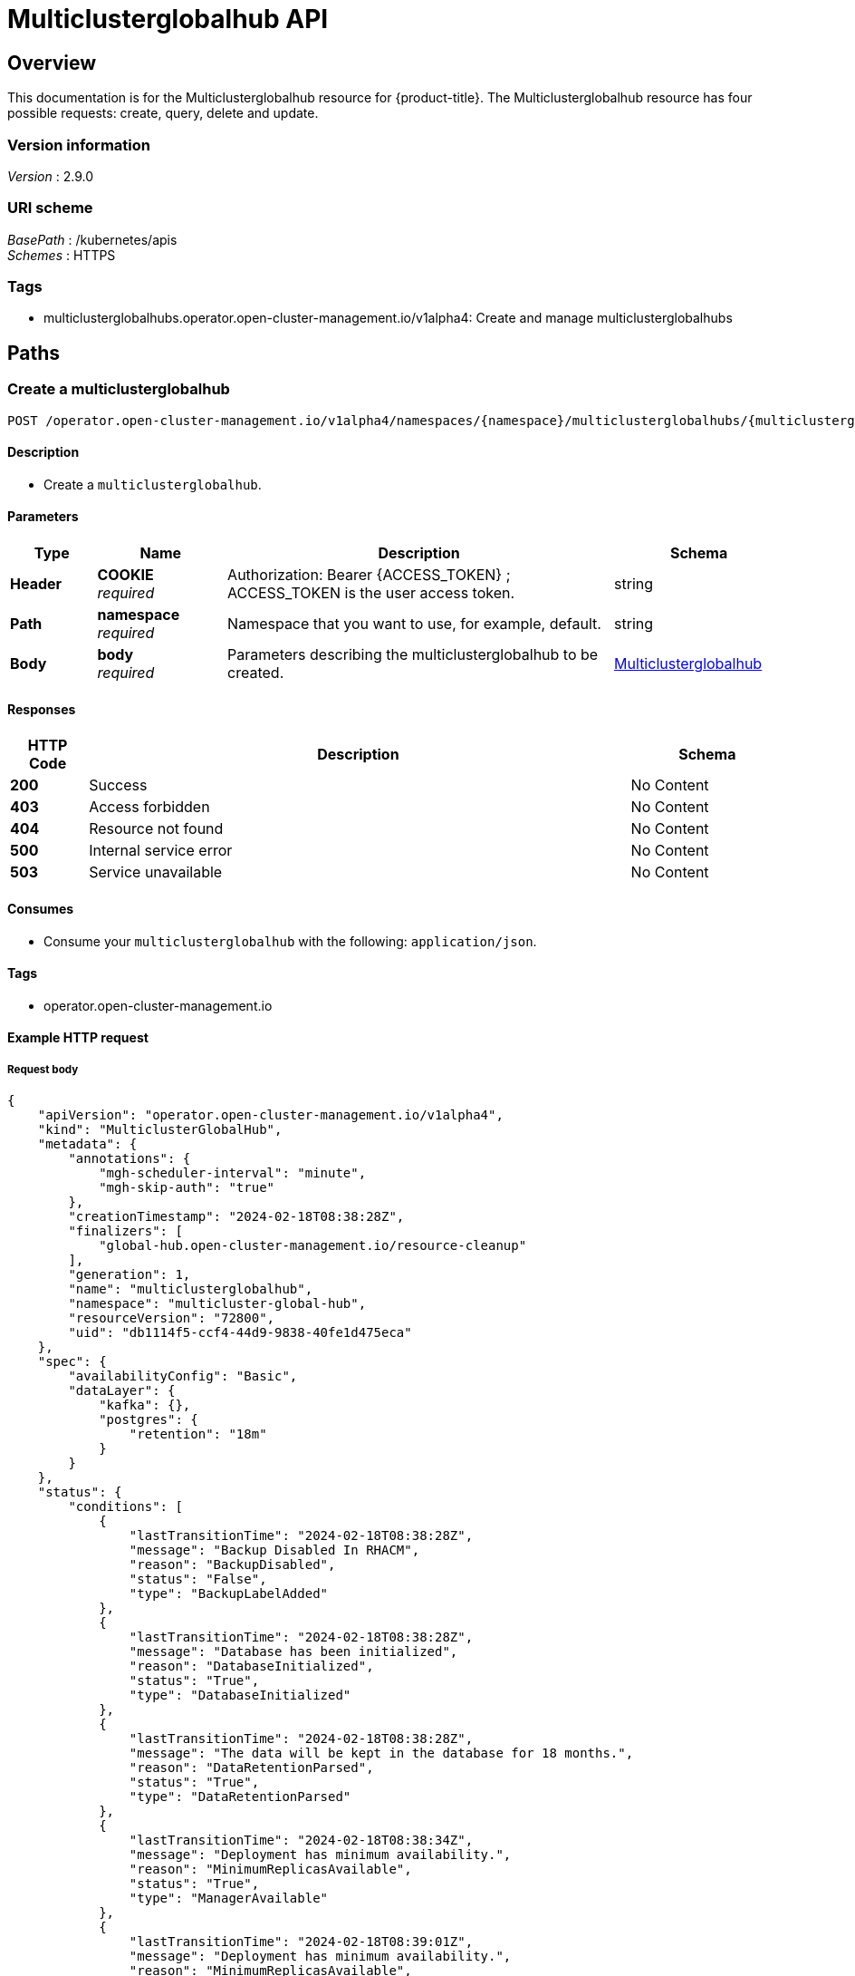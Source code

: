 [#multiclusterglobalhub-api]
= Multiclusterglobalhub API


[[_rhacm-docs_apis_multiclusterglobalhub_jsonoverview]]
== Overview
This documentation is for the Multiclusterglobalhub resource for {product-title}. The Multiclusterglobalhub resource has four possible requests: create, query, delete and update. 


=== Version information
[%hardbreaks]
__Version__ : 2.9.0


=== URI scheme
[%hardbreaks]
__BasePath__ : /kubernetes/apis
__Schemes__ : HTTPS


=== Tags

* multiclusterglobalhubs.operator.open-cluster-management.io/v1alpha4: Create and manage multiclusterglobalhubs


[[_rhacm-docs_apis_multiclusterglobalhub_jsonpaths]]
== Paths

[[_rhacm-docs_apis_multiclusterglobalhub_jsoncreatemulticlusterglobalhub]]
=== Create a multiclusterglobalhub
....

POST /operator.open-cluster-management.io/v1alpha4/namespaces/{namespace}/multiclusterglobalhubs/{multiclusterglobalhub_name}

....


==== Description
* Create a `multiclusterglobalhub`.


==== Parameters

[options="header", cols=".^2a,.^3a,.^9a,.^4a"]
|===
|Type|Name|Description|Schema
|*Header*|*COOKIE* +
__required__|Authorization: Bearer {ACCESS_TOKEN} ; ACCESS_TOKEN is the user access token.|string
|*Path*|*namespace* +
__required__|Namespace that you want to use, for example, default.|string
|*Body*|*body* +
__required__|Parameters describing the multiclusterglobalhub to be created.|<<_rhacm-docs_apis_multiclusterglobalhub_jsonmulticlusterglobalhub,Multiclusterglobalhub>>
|===


==== Responses

[options="header", cols=".^2a,.^14a,.^4a"]
|===
|HTTP Code|Description|Schema
|*200*|Success|No Content
|*403*|Access forbidden|No Content
|*404*|Resource not found|No Content
|*500*|Internal service error|No Content
|*503*|Service unavailable|No Content
|===


==== Consumes

* Consume your `multiclusterglobalhub` with the following: `application/json`.


==== Tags

* operator.open-cluster-management.io


==== Example HTTP request

===== Request body
[source,json]
----
{
    "apiVersion": "operator.open-cluster-management.io/v1alpha4",
    "kind": "MulticlusterGlobalHub",
    "metadata": {
        "annotations": {
            "mgh-scheduler-interval": "minute",
            "mgh-skip-auth": "true"
        },
        "creationTimestamp": "2024-02-18T08:38:28Z",
        "finalizers": [
            "global-hub.open-cluster-management.io/resource-cleanup"
        ],
        "generation": 1,
        "name": "multiclusterglobalhub",
        "namespace": "multicluster-global-hub",
        "resourceVersion": "72800",
        "uid": "db1114f5-ccf4-44d9-9838-40fe1d475eca"
    },
    "spec": {
        "availabilityConfig": "Basic",
        "dataLayer": {
            "kafka": {},
            "postgres": {
                "retention": "18m"
            }
        }
    },
    "status": {
        "conditions": [
            {
                "lastTransitionTime": "2024-02-18T08:38:28Z",
                "message": "Backup Disabled In RHACM",
                "reason": "BackupDisabled",
                "status": "False",
                "type": "BackupLabelAdded"
            },
            {
                "lastTransitionTime": "2024-02-18T08:38:28Z",
                "message": "Database has been initialized",
                "reason": "DatabaseInitialized",
                "status": "True",
                "type": "DatabaseInitialized"
            },
            {
                "lastTransitionTime": "2024-02-18T08:38:28Z",
                "message": "The data will be kept in the database for 18 months.",
                "reason": "DataRetentionParsed",
                "status": "True",
                "type": "DataRetentionParsed"
            },
            {
                "lastTransitionTime": "2024-02-18T08:38:34Z",
                "message": "Deployment has minimum availability.",
                "reason": "MinimumReplicasAvailable",
                "status": "True",
                "type": "ManagerAvailable"
            },
            {
                "lastTransitionTime": "2024-02-18T08:39:01Z",
                "message": "Deployment has minimum availability.",
                "reason": "MinimumReplicasAvailable",
                "status": "True",
                "type": "GrafanaAvailable"
            },
            {
                "lastTransitionTime": "2024-02-18T08:38:37Z",
                "message": "Multicluster Global Hub is ready",
                "reason": "MulticlusterGlobalHubReady",
                "status": "True",
                "type": "Ready"
            }
        ]
    }
}
----


[[_rhacm-docs_apis_multiclusterglobalhub_jsonquerymulticlusterglobalhubs]]
=== Query all multiclusterglobalhubs
....

GET /operator.open-cluster-management.io/v1alpha4/namespaces/{namespace}/multiclusterglobalhubs

....


==== Description
Query your multiclusterglobalhubs for more details.


==== Parameters

[options="header", cols=".^2a,.^3a,.^9a,.^4a"]
|===
|Type|Name|Description|Schema
|*Header*|*COOKIE* +
__required__|Authorization: Bearer {ACCESS_TOKEN} ; ACCESS_TOKEN is the user access token.|string
|*Path*|*namespace* +
__required__|Namespace that you want to apply the multiclusterglobalhub to, for example, default.|string
|===


==== Responses

[options="header", cols=".^2a,.^14a,.^4a"]
|===
|HTTP Code|Description|Schema
|*200*|Success|No Content
|*403*|Access forbidden|No Content
|*404*|Resource not found|No Content
|*500*|Internal service error|No Content
|*503*|Service unavailable|No Content
|===


==== Consumes

* `application/json`


==== Tags

* operator.open-cluster-management.io


[[_rhacm-docs_apis_multiclusterglobalhub_jsonquerymulticlusterglobalhub]]
=== Query a single multiclusterglobalhub
....

GET /operator.open-cluster-management.io/v1alpha4/namespaces/{namespace}/multiclusterglobalhubs/{multiclusterglobalhub_name}

....


==== Description
Query a single multiclusterglobalhub for more details.


==== Parameters

[options="header", cols=".^2a,.^3a,.^9a,.^4a"]
|===
|Type|Name|Description|Schema
|*Header*|*COOKIE* +
__required__|Authorization: Bearer {ACCESS_TOKEN} ; ACCESS_TOKEN is the user access token.|string
|*Path*|*multiclusterglobalhub_name* +
__required__|Name of the multiclusterglobalhub that you want to query.|string
|*Path*|*namespace* +
__required__|Namespace that you want to use, for example, default.|string
|===


==== Responses

[options="header", cols=".^2a,.^14a,.^4a"]
|===
|HTTP Code|Description|Schema
|*200*|Success|No Content
|*403*|Access forbidden|No Content
|*404*|Resource not found|No Content
|*500*|Internal service error|No Content
|*503*|Service unavailable|No Content
|===


==== Tags

* operator.open-cluster-management.io

[[_rhacm-docs_apis_multiclusterglobalhub_jsondeletemulticlusterglobalhub]]
=== Delete a multiclusterglobalhub
....
DELETE /operator.open-cluster-management.io/v1/namespaces/{namespace}/multiclusterglobalhubs/{multiclusterglobalhub_name}
....


==== Parameters

[options="header", cols=".^2a,.^3a,.^9a,.^4a"]
|===
|Type|Name|Description|Schema
|*Header*|*COOKIE* +
__required__|Authorization: Bearer {ACCESS_TOKEN} ; ACCESS_TOKEN is the user access token.|string
|*Path*|*multiclusterglobalhub_name* +
__required__|Name of the multiclusterglobalhub that you want to delete.|string
|*Path*|*namespace* +
__required__|Namespace that you want to use, for example, default.|string
|===


==== Responses

[options="header", cols=".^2a,.^14a,.^4a"]
|===
|HTTP Code|Description|Schema
|*200*|Success|No Content
|*403*|Access forbidden|No Content
|*404*|Resource not found|No Content
|*500*|Internal service error|No Content
|*503*|Service unavailable|No Content
|===


==== Tags

* operator.open-cluster-management.io


[[_rhacm-docs_apis_multiclusterglobalhub_jsondefinitions]]
== Definitions

[[_rhacm-docs_apis_multiclusterglobalhub_jsonmulticlusterglobalhub]]
=== Multiclusterglobalhub

[options="header", cols=".^2a,.^3a,.^4a"]
|===
|Name|Description|Schema
|*apiVersion* +
__required__|The versioned schema of Multiclusterglobalhub. |string
|*kind* +
__required__|String value that represents the REST resource. |string
|*metadata* +
__required__|Describes rules that define the Multiclusterglobalhub.| object
|*spec* +
__required__|<<_rhacm-docs_apis_multiclusterglobalhub_jsonmulticlusterglobalhub_spec,spec>>
|===

[[_rhacm-docs_apis_multiclusterglobalhub_jsonmulticlusterglobalhub_spec]]
*spec*

[options="header", cols=".^2a,.^3a,.^4a"]
|===
|Name|Description|Schema
|*AvailabilityConfig* +
__optional__ | Specifies deployment replication for improved availability. Options are: Basic and High (default). | AvailabilityType(string)
|*ImagePullPolicy* +
__optional__ | Pull policy of the multicluster global hub images | link:https://github.com/kubernetes/api/blob/48ed98046a81320c5ec6681f614e31892035edef/core/v1/types.go#L2468[PullPolicy]
|*ImagePullSecret* +
__optional__ | Pull secret of the multicluster global hub images | string
|*NodeSelector* +
__optional__ | Spec of NodeSelector | map[string]string
|*Tolerations* +
__optional__ | Tolerations causes all components to tolerate any taints. | link:https://github.com/kubernetes/api/blob/48ed98046a81320c5ec6681f614e31892035edef/core/v1/types.go#L3473[Toleration]
|*EnableMetrics* +
__optional__ | EnableMetrics enables the metrics for the global hub kafka components | bool
|<<_rhacm-docs_apis_mgh_jsonmgh_datalayer,*DataLayer*>> +
__optional__ | DataLayer can be configured to use a different data layer. | object
|<<_rhacm-docs_apis_mgh_jsonmgh_advanceconfig,*AdvancedConfig*>> +
__optional__ | Advanced configurations for global hub. | object
|===


[[_rhacm-docs_apis_mgh_jsonmgh_datalayer]]
*DataLayerConfig*

[options="header", cols=".^2a,.^3a,.^4a"]
|===
|Name|Description|Schema
|<<_rhacm-docs_apis_mgh_jsonmgh_datalayer_kafka,*Kafka*>> +
__optional__| KafkaConfig defines the desired state of kafka. | object
|<<_rhacm-docs_apis_mgh_jsonmgh_datalayer_postgres,*Postgres*>> +
__optional__| PostgresConfig defines the desired state of postgres. | object
|*StorageClass* +
__optional__| Specify the storageClass for storage. | string
|===

[[_rhacm-docs_apis_mgh_jsonmgh_datalayer_kafka]]
*KafkaConfig*

[options="header", cols=".^2a,.^3a,.^4a"]
|===
|Name|Description|Schema
|*StorageSize* +
__optional__| Specify the size for storage. | string
|===

[[_rhacm-docs_apis_mgh_jsonmgh_datalayer_postgres]]
*PostgresConfig*

[options="header", cols=".^2a,.^3a,.^4a"]
|===
|Name|Description|Schema
|*Retention* +
__optional__| Retention defines how long to keep the data in the database. Recommended minimum value is 1 month, default value is 18 months. | string
| *StorageSize* +
__optional__| Specify the size for storage. | string
|===


[[_rhacm-docs_apis_mgh_jsonmgh_advanceconfig]]
*AdvancedConfig*

[options="header", cols=".^2a,.^3a,.^4a"]
|===
|Name|Description|Schema
|<<_rhacm-docs_apis_mgh_jsonmgh_advanceconfig_commonspec,*Grafana*>> +
__optional__| The spec of grafana. | object
|<<_rhacm-docs_apis_mgh_jsonmgh_advanceconfig_commonspec,*Kafka*>> +
__optional__| The spec of kafka. | object
|<<_rhacm-docs_apis_mgh_jsonmgh_advanceconfig_commonspec,*Zookeeper*>> +
__optional__| The spec of zookeeper. | object
|<<_rhacm-docs_apis_mgh_jsonmgh_advanceconfig_commonspec,*Postgres*>> +
__optional__| The spec of postgres. | object
|<<_rhacm-docs_apis_mgh_jsonmgh_advanceconfig_commonspec,*Manager*>> +
__optional__| The spec of manager. | object
|<<_rhacm-docs_apis_mgh_jsonmgh_advanceconfig_commonspec,*Agent*>> +
__optional__| The spec of agent. | object
|===


[[_rhacm-docs_apis_mgh_jsonmgh_advanceconfig_commonspec]]
*CommonSpec*

[options="header", cols=".^2a,.^3a,.^4a"]
|===
|Name|Description|Schema
|<<_rhacm-docs_apis_mgh_jsonmgh_advanceconfig_commonspec_resource,*Resources*>> +
__optional__| Compute Resources required by this component. | object
|===

[[_rhacm-docs_apis_mgh_jsonmgh_advanceconfig_commonspec_resource]]
*ResourceRequirements*

[options="header", cols=".^2a,.^3a,.^4a"]
|===
|Name|Description|Schema
|*Limits* +
__optional__| Limits describes the maximum amount of compute resources allowed. | link:https://github.com/kubernetes/api/blob/48ed98046a81320c5ec6681f614e31892035edef/core/v1/types.go#L5985[ResourceList]
|*Requests* +
__optional__| If Requests is omitted for a container, it defaults to Limits if that is explicitly specified, otherwise to an implementation-defined value. | link:https://github.com/kubernetes/api/blob/48ed98046a81320c5ec6681f614e31892035edef/core/v1/types.go#L5985[ResourceList]
|===

